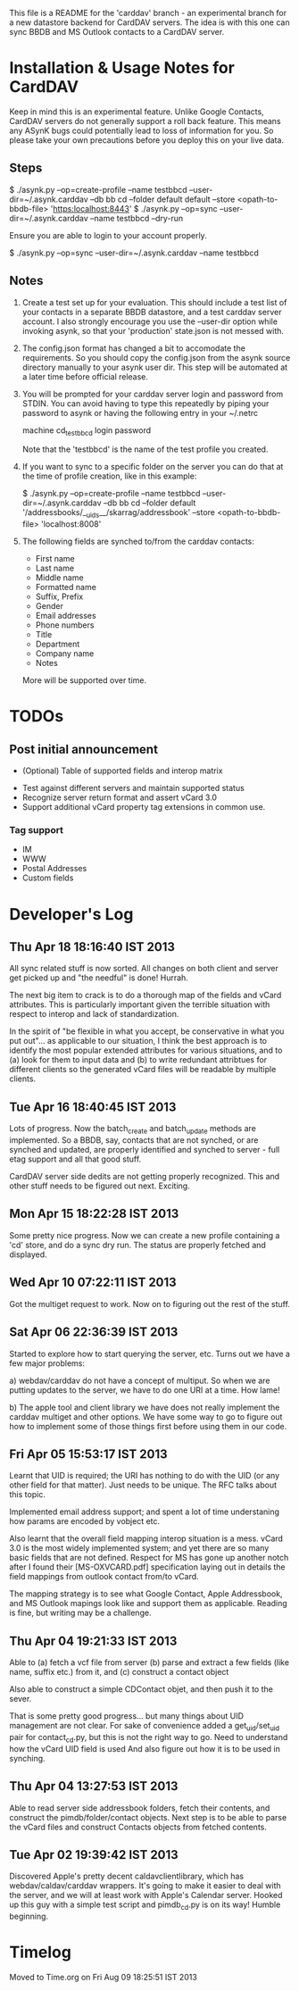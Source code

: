 This file is a README for the 'carddav' branch - an experimental branch for a
new datastore backend for CardDAV servers. The idea is with this one can sync
BBDB and MS Outlook contacts to a CardDAV server.

* Installation & Usage Notes for CardDAV

  Keep in mind this is an experimental feature. Unlike Google Contacts,
  CardDAV servers do not generally support a roll back feature. This means any
  ASynK bugs could potentially lead to loss of information for you. So please
  take your own precautions before you deploy this on your live data.

** Steps

   $ ./asynk.py --op=create-profile --name testbbcd --user-dir=~/.asynk.carddav --db bb cd --folder default default --store <opath-to-bbdb-file> 'https:localhost:8443'
   $ ./asynk.py --op=sync --user-dir=~/.asynk.carddav --name testbbcd --dry-run

   Ensure you are able to login to your account properly.

   $ ./asynk.py --op=sync --user-dir=~/.asynk.carddav --name testbbcd

** Notes

   1. Create a test set up for your evaluation. This should include a test
      list of your contacts in a separate BBDB datastore, and a test carddav
      server account. I also strongly encourage you use the --user-dir option
      while invoking asynk, so that your 'production' state.json is not messed
      with.

   2. The config.json format has changed a bit to accomodate the
      requirements. So you should copy the config.json from the asynk source
      directory manually to your asynk user dir. This step will be automated
      at a later time before official release.

   3. You will be prompted for your carddav server login and password from
      STDIN. You can avoid having to type this repeatedly by piping your
      password to asynk or having the following entry in your ~/.netrc

      machine cd_testbbcd
      login <<login>>
      password <<password>>

      Note that the 'testbbcd' is the name of the test profile you created.

   4. If you want to sync to a specific folder on the server you can do that
      at the time of profile creation, like in this example: 

      $ ./asynk.py --op=create-profile --name testbbcd --user-dir=~/.asynk.carddav --db bb cd --folder default '/addressbooks/__uids__/skarrag/addressbook' --store <opath-to-bbdb-file> 'localhost:8008'

   5. The following fields are synched to/from the carddav contacts:

      - First name
      - Last name
      - Middle name
      - Formatted name
      - Suffix, Prefix
      - Gender
      - Email addresses
      - Phone numbers
      - Title
      - Department
      - Company name
      - Notes

      More will be supported over time.

* TODOs

** Post initial announcement

    - (Optional) Table of supported fields and interop matrix
   - Test against different servers and maintain supported status
   - Recognize server return format and assert vCard 3.0
   - Support additional vCard property tag extensions in common use. 

*** Tag support
 
    - IM
    - WWW
    - Postal Addresses
    - Custom fields

* Developer's Log

** Thu Apr 18 18:16:40 IST 2013

   All sync related stuff is now sorted. All changes on both client and server
   get picked up and "the needful" is done! Hurrah.

   The next big item to crack is to do a thorough map of the fields and vCard
   attributes. This is particularly important given the terrible situation
   with respect to interop and lack of standardization.

   In the spirit of "be flexible in what you accept, be conservative in what
   you put out"... as applicable to our situation, I think the best approach
   is to identify the most popular extended attributes for various situations,
   and to (a) look for them to input data and (b) to write redundant
   attribtues for different clients so the generated vCard files will be
   readable by multiple clients.

** Tue Apr 16 18:40:45 IST 2013

   Lots of progress. Now the batch_create and batch_update methods are
   implemented. So a BBDB, say, contacts that are not synched, or are synched
   and updated, are properly identified and synched to server - full etag
   support and all that good stuff.

   CardDAV server side dedits are not getting properly recognized. This and
   other stuff needs to be figured out next. Exciting.

** Mon Apr 15 18:22:28 IST 2013

   Some pretty nice progress. Now we can create a new profile containing a
   'cd' store, and do a sync dry run. The status are properly fetched and
   displayed.

** Wed Apr 10 07:22:11 IST 2013

   Got the multiget request to work. Now on to figuring out the rest of the stuff.

** Sat Apr 06 22:36:39 IST 2013

   Started to explore how to start querying the server, etc. Turns out we have
   a few major problems:
   
   a) webdav/carddav do not have a concept of multiput. So when we are putting
      updates to the server, we have to do one URI at a time. How lame!

   b) The apple tool and client library we have does not really implement the
      carddav multiget and other options. We have some way to go to figure out
      how to implement some of those things first before using them in our
      code.

** Fri Apr 05 15:53:17 IST 2013

   Learnt that UID is required; the URI has nothing to do with the UID (or any
   other field for that matter). Just needs to be unique. The RFC talks about
   this topic.

   Implemented email address support; and spent a lot of time understaning how
   params are encoded by vobject etc.

   Also learnt that the overall field mapping interop situation is a
   mess. vCard 3.0 is the most widely implemented system; and yet there are so
   many basic fields that are not defined. Respect for MS has gone up another
   notch after I found their [MS-OXVCARD.pdf] specification laying out in
   details the field mappings from outlook contact from/to vCard.

   The mapping strategy is to see what Google Contact, Apple Addressbook, and
   MS Outlook mapings look like and support them as applicable. Reading is
   fine, but writing may be a challenge.

** Thu Apr 04 19:21:33 IST 2013

   Able to (a) fetch a vcf file from server (b) parse and extract a few fields
   (like name, suffix etc.) from it, and (c) construct a contact object

   Also able to construct a simple CDContact objet, and then push it to the
   sever.

   That is some pretty good progress... but many things about UID management
   are not clear. For sake of convenience added a get_uid/set_uid pair for
   contact_cd.py, but this is not the right way to go. Need to understand how
   the vCard UID field is used And also figure out how it is to be used in
   synching.

** Thu Apr 04 13:27:53 IST 2013

   Able to read server side addressbook folders, fetch their contents, and
   construct the pimdb/folder/contact objects. Next step is to be able to
   parse the vCard files and construct Contacts objects from fetched contents.

** Tue Apr 02 19:39:42 IST 2013

   Discovered Apple's pretty decent caldavclientlibrary, which has
   webdav/caldav/carddav wrappers. It's going to make it easier to deal with
   the server, and we will at least work with Apple's Calendar server. Hooked
   up this guy with a simple test script and pimdb_cd.py is on its way! Humble
   beginning.

* Timelog

  Moved to Time.org on Fri Aug 09 18:25:51 IST 2013
